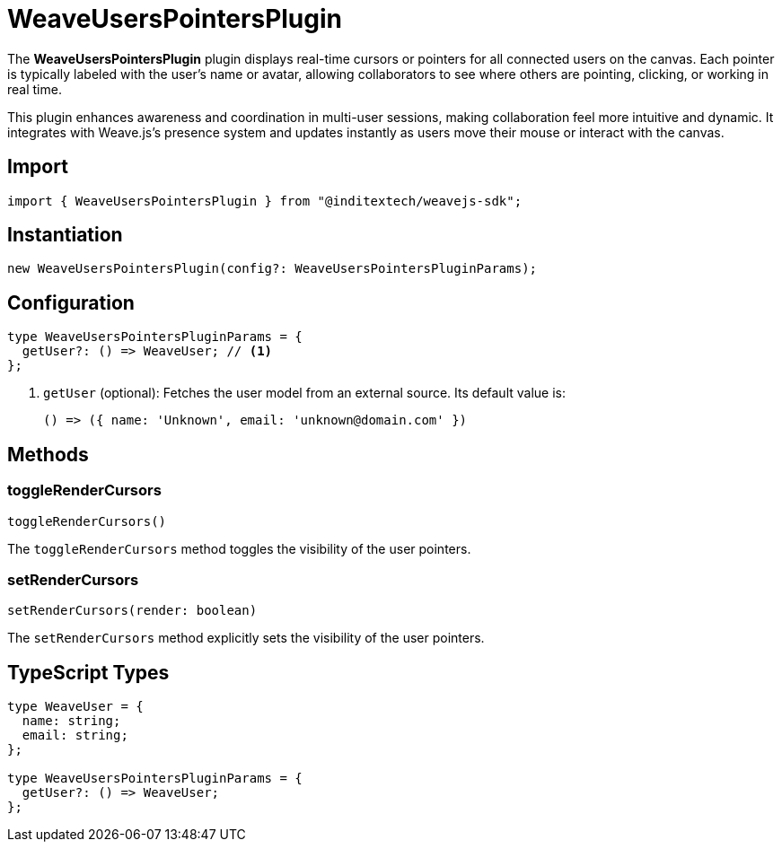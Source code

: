 = WeaveUsersPointersPlugin

The **WeaveUsersPointersPlugin** plugin displays real-time cursors or pointers for
all connected users on the canvas. Each pointer is typically labeled with the user's
name or avatar, allowing collaborators to see where others are pointing, clicking, or
working in real time.

This plugin enhances awareness and coordination in multi-user sessions, making
collaboration feel more intuitive and dynamic. It integrates with Weave.js's
presence system and updates instantly as users move their mouse or interact with
the canvas.

== Import

[source,typescript]
----
import { WeaveUsersPointersPlugin } from "@inditextech/weavejs-sdk";
----

== Instantiation

[source,typescript]
----
new WeaveUsersPointersPlugin(config?: WeaveUsersPointersPluginParams);
----

== Configuration

[source,typescript]
----
type WeaveUsersPointersPluginParams = {
  getUser?: () => WeaveUser; // <1>
};
----
<1> `getUser` (optional): Fetches the user model from an external source. Its
default value is:
+
[source,typescript]
----
() => ({ name: 'Unknown', email: 'unknown@domain.com' })
----

== Methods

=== toggleRenderCursors

[source,typescript]
----
toggleRenderCursors()
----

The `toggleRenderCursors` method toggles the visibility of the user pointers.

=== setRenderCursors

[source,typescript]
----
setRenderCursors(render: boolean)
----

The `setRenderCursors` method explicitly sets the visibility of the user pointers.

== TypeScript Types

[source,typescript]
----
type WeaveUser = {
  name: string;
  email: string;
};

type WeaveUsersPointersPluginParams = {
  getUser?: () => WeaveUser;
};
----

